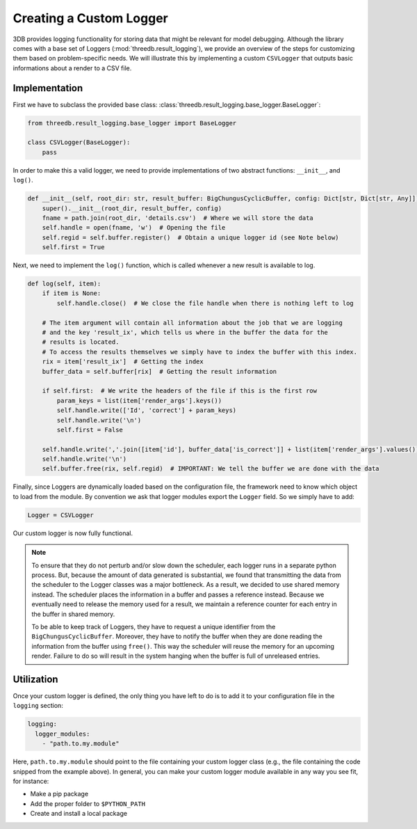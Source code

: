 Creating a Custom Logger
========================

3DB provides logging functionality for storing data that might be relevant for model debugging. 
Although the library comes with a base set of Loggers (:mod:`threedb.result_logging`), we provide an overview
of the steps for customizing them based on problem-specific needs. We will illustrate this by  
implementing a custom ``CSVLogger`` that outputs basic informations about a render 
to a CSV file.


Implementation
--------------

First we have to subclass the provided base class: :class:`threedb.result_logging.base_logger.BaseLogger`:

.. code-block:: python

    from threedb.result_logging.base_logger import BaseLogger

    class CSVLogger(BaseLogger):
        pass

In order to make this a valid logger, we need to provide implementations of two
abstract functions: ``__init__``, and ``log()``. 

.. code-block:: python

    def __init__(self, root_dir: str, result_buffer: BigChungusCyclicBuffer, config: Dict[str, Dict[str, Any]]) -> None:
        super().__init__(root_dir, result_buffer, config)
        fname = path.join(root_dir, 'details.csv')  # Where we will store the data
        self.handle = open(fname, 'w')  # Opening the file
        self.regid = self.buffer.register()  # Obtain a unique logger id (see Note below)
        self.first = True

Next, we need to implement the ``log()`` function, which is called whenever a
new result is available to log.

.. code-block:: python

    def log(self, item):
        if item is None:
            self.handle.close()  # We close the file handle when there is nothing left to log

        # The item argument will contain all information about the job that we are logging
        # and the key 'result_ix', which tells us where in the buffer the data for the
        # results is located.
        # To access the results themselves we simply have to index the buffer with this index.
        rix = item['result_ix']  # Getting the index
        buffer_data = self.buffer[rix]  # Getting the result information

        if self.first:  # We write the headers of the file if this is the first row
            param_keys = list(item['render_args'].keys())
            self.handle.write(['Id', 'correct'] + param_keys)
            self.handle.write('\n')
            self.first = False

        self.handle.write(','.join([item['id'], buffer_data['is_correct']] + list(item['render_args'].values())))
        self.handle.write('\n')
        self.buffer.free(rix, self.regid)  # IMPORTANT: We tell the buffer we are done with the data

Finally, since Loggers are dynamically loaded based on the configuration file, 
the framework need to know which object to load from the module. By convention we ask 
that logger modules export the ``Logger`` field. So we simply have to add:

.. code-block:: python

    Logger = CSVLogger

Our custom logger is now fully functional.

.. note::

    To ensure that they do not perturb and/or slow down the scheduler, each logger
    runs in a separate python process. But, because the amount of data generated
    is substantial, we found that transmitting the data from the scheduler to the
    Logger classes was a major bottleneck. As a result, we decided to use
    shared memory instead. The scheduler places the information in a buffer and passes
    a reference instead. Because we eventually need to release the memory used for a result,
    we maintain a reference counter for each entry in the buffer in shared memory.

    To be able to keep track of Loggers, they have to request a unique identifier from the
    ``BigChungusCyclicBuffer``. Moreover, they have to notify the buffer when they are
    done reading the information from the buffer using ``free()``. This way the scheduler
    will reuse the memory for an upcoming render. Failure to do so will result in the
    system hanging when the buffer is full of unreleased entries.

Utilization
-----------

Once your custom logger is defined, the only thing you have left to do is to add it
to your configuration file in the ``logging`` section:

.. code-block:: yaml

  logging:
    logger_modules:
      - "path.to.my.module"

Here, ``path.to.my.module`` should point to the file containing your custom
logger class (e.g., the file containing the code snipped from the example above). 
In general, you can make your custom logger module available in 
any way you see fit, for instance:

* Make a pip package
* Add the proper folder to ``$PYTHON_PATH``
* Create and install a local package
